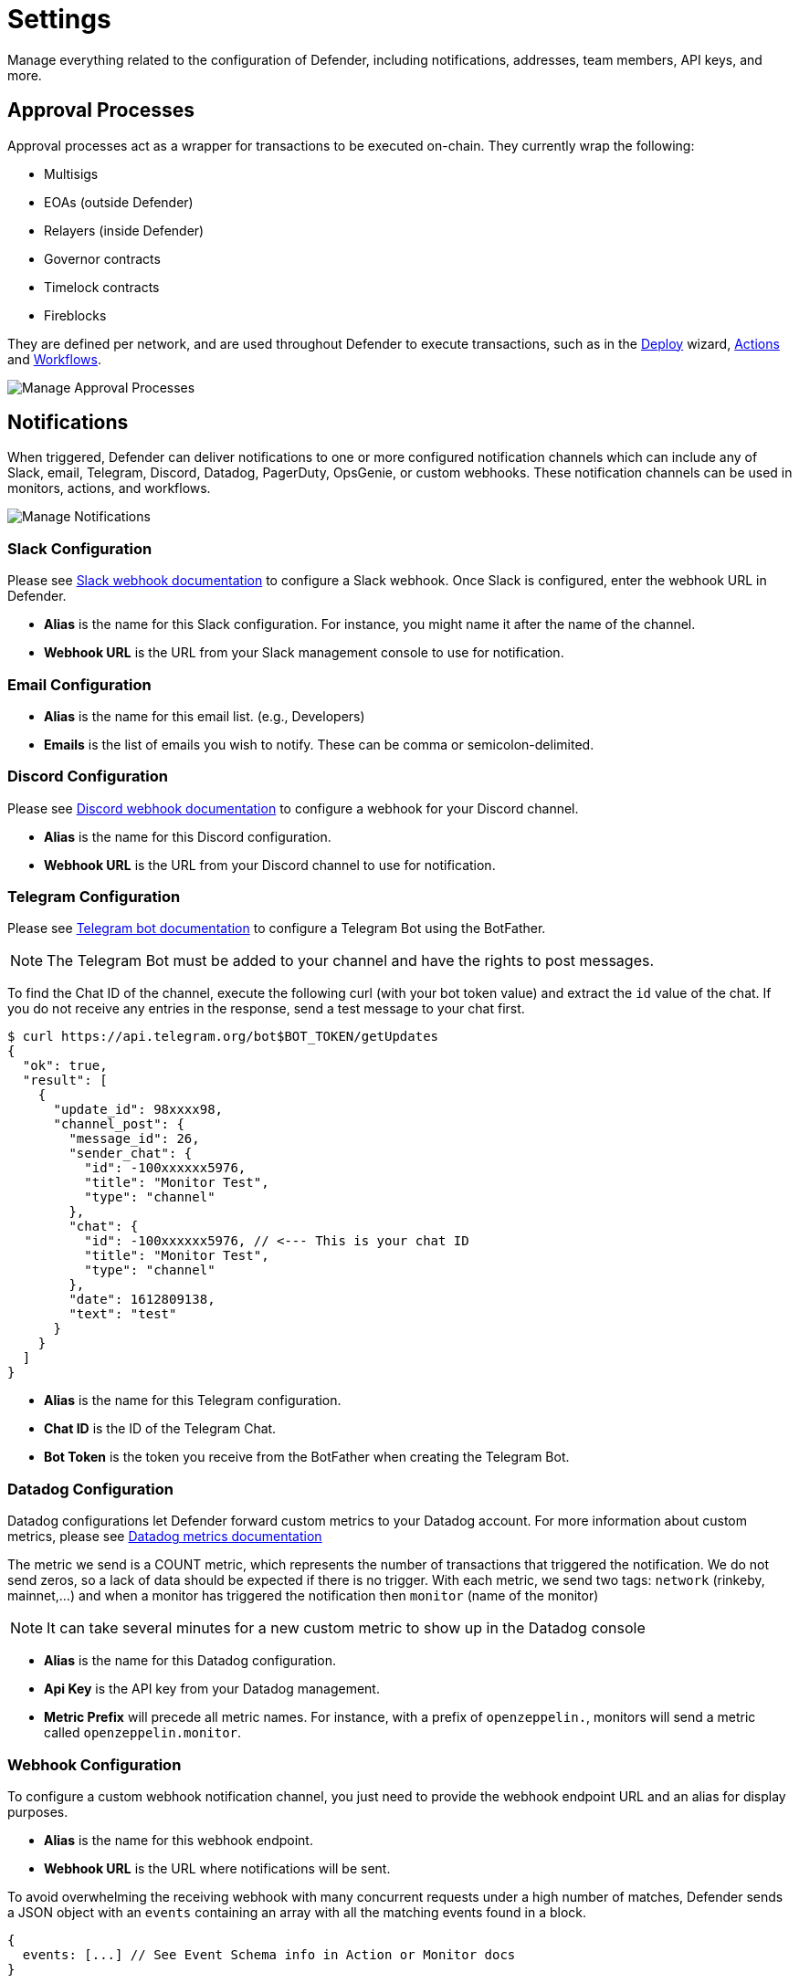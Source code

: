 [[settings]]
= Settings

Manage everything related to the configuration of Defender, including notifications, addresses, team members, API keys, and more.

[[approval-processes]]
== Approval Processes

Approval processes act as a wrapper for transactions to be executed on-chain. They currently wrap the following:

* Multisigs
* EOAs (outside Defender)
* Relayers (inside Defender)
* Governor contracts
* Timelock contracts
* Fireblocks

They are defined per network, and are used throughout Defender to execute transactions, such as in the xref:module/deploy.adoc[Deploy] wizard, xref:module/actions.adoc[Actions] and xref:module/actions.adoc#workflows[Workflows].

image::manage-approvals.png[Manage Approval Processes]

[[notifications]]
== Notifications

When triggered, Defender can deliver notifications to one or more configured notification channels which can include any of Slack, email, Telegram, Discord, Datadog, PagerDuty, OpsGenie, or custom webhooks. These notification channels can be used in monitors, actions, and workflows.

image::manage-notify-channels.png[Manage Notifications]

=== Slack Configuration

Please see https://api.slack.com/messaging/webhooks[Slack webhook documentation, window=_blank] to configure a Slack webhook. Once Slack is configured, enter the webhook URL in Defender.

* *Alias* is the name for this Slack configuration. For instance, you might name it after the name of the channel.

* *Webhook URL* is the URL from your Slack management console to use for notification. 

=== Email Configuration

* *Alias* is the name for this email list. (e.g., Developers)

* *Emails* is the list of emails you wish to notify. These can be comma or semicolon-delimited.

=== Discord Configuration

Please see https://support.discord.com/hc/en-us/articles/228383668-Intro-to-Webhooks[Discord webhook documentation, window=_blank] to configure a webhook for your Discord channel.

* *Alias* is the name for this Discord configuration.

* *Webhook URL* is the URL from your Discord channel to use for notification. 

=== Telegram Configuration

Please see https://core.telegram.org/bots#6-botfather[Telegram bot documentation, window=_blank] to configure a Telegram Bot using the BotFather.

NOTE: The Telegram Bot must be added to your channel and have the rights to post messages.

To find the Chat ID of the channel, execute the following curl (with your bot token value) and extract the `id` value of the chat.  If you do not receive any entries in the response, send a test message to your chat first.

[source,shell]
----
$ curl https://api.telegram.org/bot$BOT_TOKEN/getUpdates
{
  "ok": true,
  "result": [
    {
      "update_id": 98xxxx98,
      "channel_post": {
        "message_id": 26,
        "sender_chat": {
          "id": -100xxxxxx5976, 
          "title": "Monitor Test",
          "type": "channel"
        },
        "chat": {
          "id": -100xxxxxx5976, // <--- This is your chat ID
          "title": "Monitor Test",
          "type": "channel"
        },
        "date": 1612809138,
        "text": "test"
      }
    }
  ]
}
----

* *Alias* is the name for this Telegram configuration.

* *Chat ID* is the ID of the Telegram Chat. 

* *Bot Token* is the token you receive from the BotFather when creating the Telegram Bot.

=== Datadog Configuration

Datadog configurations let Defender forward custom metrics to your Datadog account. For more information about custom metrics, please see https://docs.datadoghq.com/developers/metrics/[Datadog metrics documentation, window=_blank]

The metric we send is a COUNT metric, which represents the number of transactions that triggered the notification. We do not send zeros, so a lack of data should be expected if there is no trigger. With each metric, we send two tags:  `network` (rinkeby, mainnet,...) and when a monitor has triggered the notification then `monitor` (name of the monitor)

NOTE: It can take several minutes for a new custom metric to show up in the Datadog console

* *Alias* is the name for this Datadog configuration.

* *Api Key* is the API key from your Datadog management.

* *Metric Prefix* will precede all metric names. For instance, with a prefix of `openzeppelin.`, monitors will send a metric called `openzeppelin.monitor`.

=== Webhook Configuration

To configure a custom webhook notification channel, you just need to provide the webhook endpoint URL and an alias for display purposes. 

* *Alias* is the name for this webhook endpoint.

* *Webhook URL* is the URL where notifications will be sent. 

To avoid overwhelming the receiving webhook with many concurrent requests under a high number of matches, Defender sends a JSON object with an `events` containing an array with all the matching events found in a block.

[source,js]
----
{
  events: [...] // See Event Schema info in Action or Monitor docs
}
----

For more information on the event schema see the documentation on xref:module/monitor.adoc[Monitor] or xref:module/actions.adoc[Actions].

=== OpsGenie Configuration

Please see https://support.atlassian.com/opsgenie/docs/create-a-default-api-integration/[OpsGenie integration documentation, window=_blank] to configure an OpsGenie API integration that can create alerts.

* *API Key* Integration API key that can be found in the integration settings

* *Instance Location* Location where the OpsGenie instance server is located

* *Responders* Teams, users, escalations and schedules that the alert will be routed to send notifications. The type field is mandatory for each item, where possible values are team, user, escalation and schedule. If the API Key belongs to a team integration, this field will be overwritten with the owner team. Either id or name of each responder should be provided. You can refer below for example values (50 teams, users, escalations or schedules)

* *Visible To* Teams and users that the alert will become visible to without sending any notification. The type field is mandatory for each item, where possible values are team and user. In addition to the type field, either id or name should be given for teams and either id or username should be given for users. Please note: that alert will be visible to the teams that are specified within responders field by default, so there is no need to re-specify them within visibleTo field. You can refer below for example values (50 teams or users in total)

* *Alias* Client-defined identifier of the alert, that is also the key element of https://support.atlassian.com/opsgenie/docs/what-is-alert-de-duplication/[Alert De-Duplication, window=_blank] (512 max characters)

* *Priority* Priority level of the alert. Possible values are P1, P2, P3, P4 and P5. Default value is P3

* *Entity* Entity field of the alert that is generally used to specify which domain alert is related to (512 max characters)

* *Actions* Custom actions that will be available for the alert (10 x 50 max characters)

* *Note* Additional note that will be added while creating the alert (25000 max characters)

* *Details* Map of key-value pairs to use as custom properties of the alert (8000 max characters)

* *Tags* Tags of the alert (20 x 50 max characters)

=== PagerDuty Configuration

Please see https://support.pagerduty.com/docs/services-and-integrations[PagerDuty integration documentation, window=_blank] to configure an PagerDuty API v2 integration that can create change and alert events.

* *Event Type* Event type for PagerDuty categorization (alert or change)
* *Routing Key* Integration Key for an integration on a service or on a global ruleset (32 characters)
* *Event Action* The action type of event (trigger, acknowledge or resolve)
* *Dedup Key* Deduplication key for correlating triggers and resolves (255 max characters)
* *Severity* The perceived severity of the status the event is describing with respect to the affected system (critical, error, warning or info)
* *Component* Component of the source machine that is responsible for the event
* *Group* Logical grouping of components of a service
* *Class* The class/type of the event
* *Custom_detail* Map of key-value pairs to provide additional details about the event and affected system

[[team-members]]
== Team Members

You can invite, manage access for, and remove team members from your Defender account under the _Team Members_ section. 

image::manage-team-invite.png[Manage Team Members]

NOTE: If you want to add a user to your team, make sure to invite them from the _Team Members_ section. If they sign up directly to the application, they will be added to a new team of their own instead. If this happens, consider having your teammate delete their account, so you can re-send the invitation for your team. Alternatively, they can join your team using a different email address.

=== Roles

Every team member has an assigned role. You can manage authorization to access, modify and execute across all Defender products through the role-based access control system.

When you invite a new user to your team, you will assign a role to them, determining their access permissions.

To create a new role, click on the _Create Role_ button. You will be asked to enter a role name and description, and to specify the level of access users in that role will get for each product. You can also specify which administrative powers the role will give access to: manage users and roles, manage team API keys, manage Fireblocks API keys, manage Address Book, and configure log forwarding. 

image::manage-role-create.png[Manage Role Creation]

After saving, the new role will be available to assign to new or existing team members. Naturally, if in the future you decide to modify the access level of a given role, all users who have that role will as a consequence see their access level change. 

WARNING: Be careful when granting administrative permissions. A user with the rights to modify roles but not to access any other component can modify their own role to grant them access to any other parts of the application.

[[two-factor-authentication]]
=== Two factor authentication (2FA)

We strongly suggest that you enable 2FA to improve your Defender account security. As a second authentication factor, Defender relies on the https://en.wikipedia.org/wiki/Time-based_One-time_Password_algorithm[Time-based One-Time Password standard (TOTP), window=_blank]. To enable 2FA on Defender, you need a TOTP compliant application, such as https://authy.com/[Authy, window=_blank] or Google Authenticator. Each user can enable 2FA under their profile, accessible from the top-right user menu. Defender will guide users through the necessary steps.

[[two-factor-authentication-enforcement]]
==== Enforcing 2FA

As an admin user, you can enforce 2FA for all users in your team. To do so, go to the settings under _Team Members_ section, and click on the _Enforce 2FA_ toggle. This will require all users to setup 2FA before they can access Defender again.

NOTE: If you have users that are still accessing Defender 1.0, they will have to setup 2FA as well.

[[password-reset]]
=== Password reset

To change your user password for Defender, follow the steps below.

* If you are logged in, sign out by opening the upper right corner menu and clicking on *Sign out*. You will be redirected to the landing page.

* From Defender landing page, click on *Sign in*. You will be redirected to the sign in page.

* From Defender sign in page, click on *Forgot your password?*.

* Enter your email address and click on *Reset my password*. You will shortly receive an email with instructions on how to continue with the password reset process.

[[secrets]]
== Secrets
Secrets are key-value case-sensitive pairs of strings, that can be accessed from any Action using the `event.secrets` object. You can define as many secrets as you need to be used by your Actions. Secrets are shared across all your Actions, and not specific to a single one.

[source,jsx]
----
exports.handler = async function(event) {
  const { mySecret, anApiKey } = event.secrets;
}
----

Secrets are encrypted and stored in a secure vault, only decrypted for injection in your actions runs. Once written, a secret can only be deleted or overwritten from the user interface, but not read. 

WARNING: An action may log the value of a secret, accidentally leaking it.

image::manage-secrets.png[Defender Secrets]

You can use secrets for storing secure keys to access external APIs, or any other secret value that you do not want to expose in the Actions code.

NOTE: While you can also use actions secrets to store private keys for signing messages or transactions, we recommend you use <<Relayers>> instead. Signing operations for relayers are executed within a secure vault, providing an extra level of security than loading the private key in an action run and signing there.

[[manage-api-keys]]
== API Keys

In API Keys you can manage the keys used by clients to access the Defender API for your account, and also enter integration API keys if you are using Fireblocks for approvals. Note that relayers have their own API keys that are separate from these API keys and are configured directly in Manage Relayers.

To add an API key, click on the Create API Key button. 

image::manage-new-api-key-v2.png[Manage Create Team API Key]

Select the API capabilities that you want associated with the API key:

* *Manage Transaciton Proposals and Contract* for creating and issuing actions and managing contracts.
* *Manage Relayers* for creating relayers and changing relayer policies.
* *Manage Automatic Actions* for creating and modifying automatic actions and their configurations.
* *Manage Monitors* for creating and managing monitors and their configurations.

Optionally, select the API Key expiration. You can specify the expiration time in minutes, hours or days.

Once the API key is created, Defender will show you the details.

image::manage-api-key-v2.png[Manage Team API Key]

Be sure to copy the secret key, it will be required for access and it will not be accessible again after the form is dismissed.

// NOTE: Defender integrates with Fireblocks! Check out our guide on how to use Fireblocks for approvals xref:guide/fireblocks.adoc[here].

[[forked-networks]]
== Forked Networks

In the "Forked Networks" section, you can manage and oversee your forked networks. These networks let you test the efficiency of your security setup and offer a vital chance to identify and fix any problems before launching on testnets and mainnets.

image::manage-forked-networks-create.png[Manage Forked Networks]

Setting up a forked network is accomplished by clicking the "Create Forked Network" button. This action prompts you to provide a name for the forked network and select the base network you intend to fork from. Your choice of forking can be made from any of the networks supported by Defender. The network's currency symbol will be automatically populated based on the network you select. Additionally, you will need to input the RPC URL for the forked network and, optionally, an API key if it is required for access.

For an improved user experience, you also have the option to include the block explorer URL.

Once created, the network becomes accessible for utilization in any Defender module that necessitates network selection. This is particularly valuable when engaging in tasks such as establishing an approval process, configuring a relayer, or deploying a contract.

image::manage-forked-networks-selection.png[Select Forked Network]

NOTE: Once you have created a Forked Network you cannot edit its name or RPC URL. If you need to change these settings you will need to delete and recreate the Forked Network. When a forked network is deleted, *all* associated resources will also be deleted. This includes approval processes, relayers, contracts, address book entries, etc.

[[private-networks]]

== Private Networks

Navigate through the "Private Networks" section to effectively manage and oversee your private networks. These networks establish a restricted and controlled environment tailored for testing and validating network configurations. This controlled space empowers users to identify and resolve potential issues before deploying configurations to production environments, providing a secure venue to evaluate system functionality and security measures in isolation.

image::manage-private-networks-create.png[Manage Private Networks]

To set up a private network, simply click the "Create Private Network" button. This action prompts you to define a name for the private network and select the currency symbol ("ETH") for your network. Additionally, provide the RPC URL, and optionally, an API key if access requires it.

For an enhanced user experience, customize your setup by including the block explorer URL, Safe contract deployment addresses, and a subgraph URL.

https://github.com/safe-global/safe-contracts[Safe Contracts, window=_blank] form a comprehensive collection of smart contracts designed for deploying, managing, and interacting with multi-signature wallets. Defender utilizes the following Safe contract deployments to enrich the user experience:

- **Master**: Facilitates a Safe multisignature wallet deployment with support for confirmations using signed messages based on EIP-712.
- **Proxy Factory**: Enables a Safe smart contract deployment to create a new proxy contract and execute a message call to the new proxy within a single transaction.
- **Multi Send Call Only**: Allows a Safe smart contract deployment to batch multiple transactions into one, specifically for calls.
- **Create Call**: Facilitates a Safe smart contract deployment to utilize different create opcodes for deploying a contract.

You can https://github.com/safe-global/safe-deployments[deploy these contracts, window=_blank] on your private network, providing the contract addresses in the creation form to leverage them in Defender, especially when deploying using `CREATE2`.

Defender utilizes Subgraph for GraphQL-based querying of blockchain data, primarily for the Access Control module. Create your own https://thegraph.com/docs/en/developing/creating-a-subgraph/[Subgraph, window=_blank], and input the endpoint in the creation form to activate this functionality in Defender. You can find an example configuration for the Access Control subgraph link:_attachments/oz-mainnet-graphql-config-example.zip[here].

Once created, the network becomes accessible for utilization in any Defender module requiring network selection. This proves invaluable when engaging in tasks such as establishing an approval process, configuring a relayer, or deploying a contract.

image::manage-private-networks-selection.png[Select Private Network]

NOTE: After creating a Private Network, you cannot edit its name, RPC URL, or symbol. To make changes, you must delete and recreate the Private Network. Deleting a private network will also delete *all* associated resources, including approval processes, relayers, contracts, address book entries, etc.

[[advanced-settings]]
== Advanced

In the Advanced tab, you can export the serverless configuration file from the current configuration for your Defender account.

This can be used to setup automated resource management for your account with configuration as code. Also, in Advanced, you can delete your Defender account. This action is non-reversible, all Defender configurations will be deleted, and all product functions will be canceled and removed.

// NOTE: Interested in using the serverless plugin? Read its documentation page xref:serverless-plugin.adoc[here].
